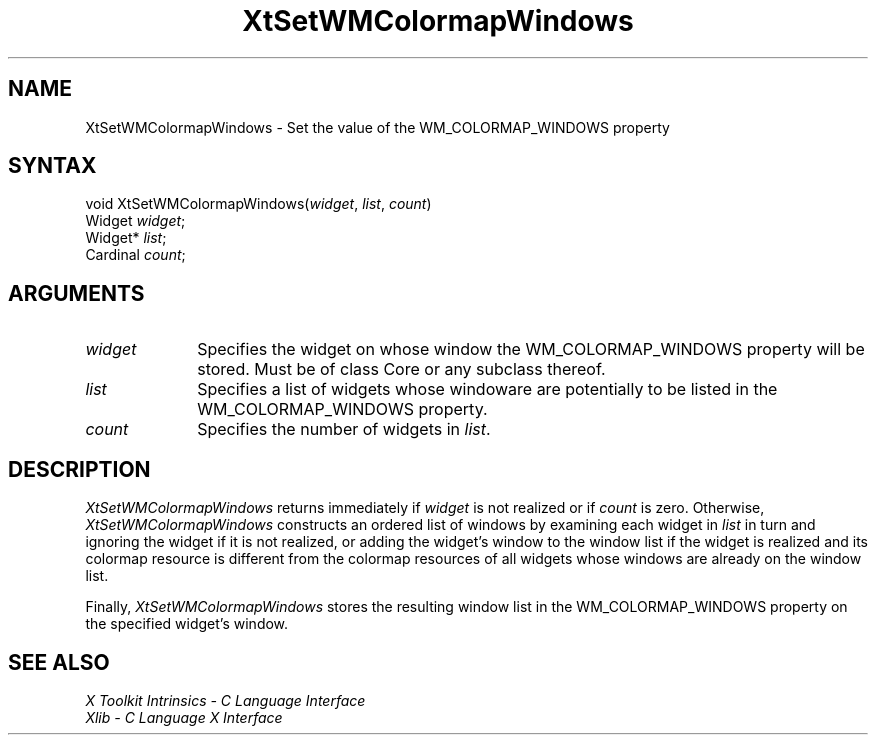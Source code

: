 .ds tk X Toolkit
.ds xT X Toolkit Intrinsics \- C Language Interface
.ds xI Intrinsics
.ds xW X Toolkit Athena Widgets \- C Language Interface
.ds xL Xlib \- C Language X Interface
.ds xC Inter-Client Communication Conventions Manual
.ds Rn 3
.ds Vn 2.2
.hw XtSet-WMColormap-Windows wid-get
.na
.de Ds
.nf
.\\$1D \\$2 \\$1
.ft 1
.ps \\n(PS
.\".if \\n(VS>=40 .vs \\n(VSu
.\".if \\n(VS<=39 .vs \\n(VSp
..
.de De
.ce 0
.if \\n(BD .DF
.nr BD 0
.in \\n(OIu
.if \\n(TM .ls 2
.sp \\n(DDu
.fi
..
.de FD
.LP
.KS
.TA .5i 3i
.ta .5i 3i
.nf
..
.de FN
.fi
.KE
.LP
..
.de IN		\" send an index entry to the stderr
..
.de C{
.KS
.nf
.D
.\"
.\"	choose appropriate monospace font
.\"	the imagen conditional, 480,
.\"	may be changed to L if LB is too
.\"	heavy for your eyes...
.\"
.ie "\\*(.T"480" .ft L
.el .ie "\\*(.T"300" .ft L
.el .ie "\\*(.T"202" .ft PO
.el .ie "\\*(.T"aps" .ft CW
.el .ft R
.ps \\n(PS
.ie \\n(VS>40 .vs \\n(VSu
.el .vs \\n(VSp
..
.de C}
.DE
.R
..
.de Pn
.ie t \\$1\fB\^\\$2\^\fR\\$3
.el \\$1\fI\^\\$2\^\fP\\$3
..
.de ZN
.ie t \fB\^\\$1\^\fR\\$2
.el \fI\^\\$1\^\fP\\$2
..
.de NT
.ne 7
.ds NO Note
.if \\n(.$>$1 .if !'\\$2'C' .ds NO \\$2
.if \\n(.$ .if !'\\$1'C' .ds NO \\$1
.ie n .sp
.el .sp 10p
.TB
.ce
\\*(NO
.ie n .sp
.el .sp 5p
.if '\\$1'C' .ce 99
.if '\\$2'C' .ce 99
.in +5n
.ll -5n
.R
..
.		\" Note End -- doug kraft 3/85
.de NE
.ce 0
.in -5n
.ll +5n
.ie n .sp
.el .sp 10p
..
.ny0
.TH XtSetWMColormapWindows 3Xt "Release 6" "X Version 11" "XT FUNCTIONS"
.SH NAME
XtSetWMColormapWindows \- Set the value of the WM_COLORMAP_WINDOWS property
.SH SYNTAX
void XtSetWMColormapWindows(\fIwidget\fP, \fIlist\fP, \fIcount\fP)
.br
      Widget \fIwidget\fP;
.br
      Widget* \fIlist\fP;
.br
      Cardinal \fIcount\fP;
.SH ARGUMENTS
.IP \fIwidget\fP 1i
Specifies the widget on whose window the WM_COLORMAP_WINDOWS property
will be stored. Must be of class Core or any subclass thereof.
.IP \fIlist\fP 1i
Specifies a list of widgets whose windoware are potentially to be
listed in the WM_COLORMAP_WINDOWS property.
.IP \fIcount\fP 1i
Specifies the number of widgets in \fIlist\fP.
.SH DESCRIPTION
.ZN XtSetWMColormapWindows
returns immediately if \fIwidget\fP is not realized or if \fIcount\fP
is zero. Otherwise,
.ZN XtSetWMColormapWindows
constructs an ordered list of windows by examining each widget in
\fIlist\fP in turn and ignoring the widget if it is not realized,
or adding the widget's window to the window list if the widget is
realized and its colormap resource is different from the colormap
resources of all widgets whose windows are already on the window
list.
.LP
Finally,
.ZN XtSetWMColormapWindows
stores the resulting window list in the WM_COLORMAP_WINDOWS property
on the specified widget's window.
.SH "SEE ALSO"
.br
\fI\*(xT\fP
.br
\fI\*(xL\fP
